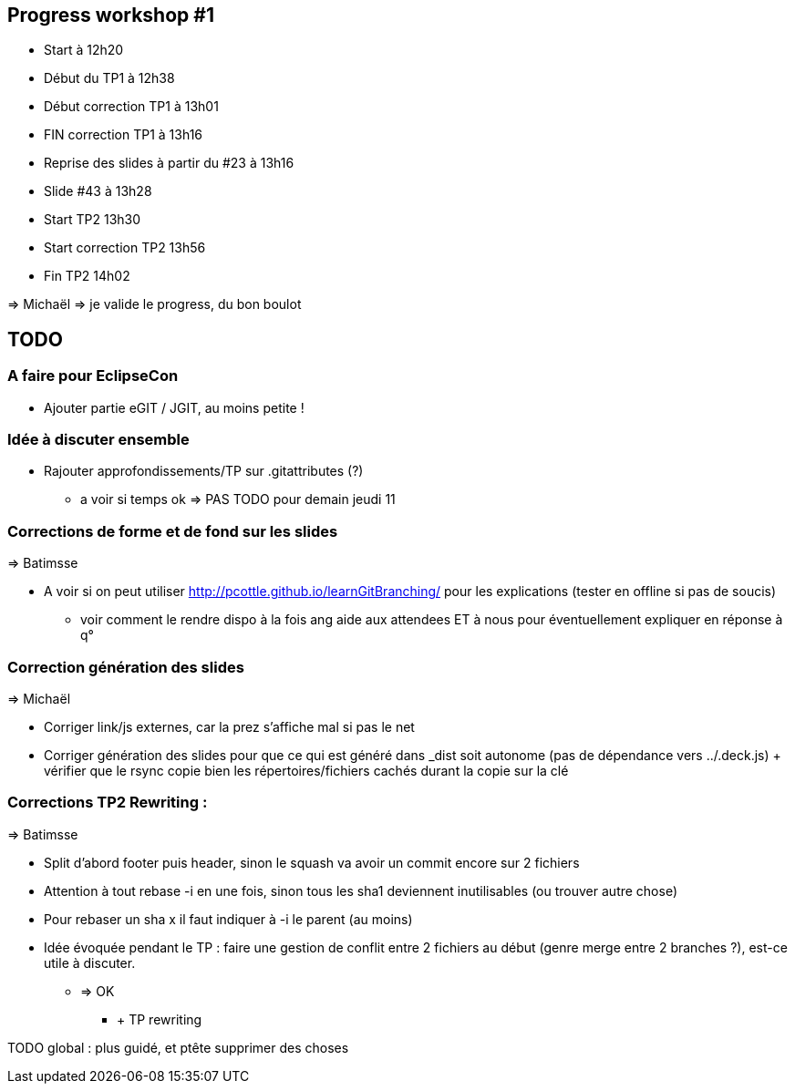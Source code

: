 == Progress workshop #1
* Start à 12h20
* Début du TP1 à 12h38
* Début correction TP1 à 13h01
* FIN correction TP1 à 13h16
* Reprise des slides à partir du #23 à 13h16
* Slide #43 à 13h28
* Start TP2 13h30
* Start correction TP2 13h56
* Fin TP2 14h02

=> Michaël => je valide le progress, du bon boulot

== TODO

=== A faire pour EclipseCon

* Ajouter partie eGIT / JGIT, au moins petite !

=== Idée à discuter ensemble 

* Rajouter approfondissements/TP sur .gitattributes (?)
** a voir si temps ok => PAS TODO pour demain jeudi 11

=== Corrections de forme et de fond sur les slides

=> Batimsse

* A voir si on peut utiliser http://pcottle.github.io/learnGitBranching/ pour les explications (tester en offline si pas de soucis)
** voir comment le rendre dispo à la fois ang aide aux attendees ET à nous pour éventuellement expliquer en réponse à q°

=== Correction génération des slides 

=> Michaël

* Corriger link/js externes, car la prez s'affiche mal si pas le net 
* Corriger génération des slides pour que ce qui est généré dans _dist soit autonome (pas de dépendance vers ../.deck.js) + vérifier que le rsync copie bien les répertoires/fichiers cachés durant la copie sur la clé

=== Corrections TP2 Rewriting :

=> Batimsse

* Split d'abord footer puis header, sinon le squash va avoir un commit encore sur 2 fichiers
* Attention à tout rebase -i en une fois, sinon tous les sha1 deviennent inutilisables (ou trouver autre chose)
* Pour rebaser un sha x il faut indiquer à -i le parent (au moins)

* Idée évoquée pendant le TP : faire une gestion de conflit entre 2 fichiers au début (genre merge entre 2 branches ?), est-ce utile à discuter.
** => OK
*** + TP rewriting

TODO global : plus guidé, et ptête supprimer des choses

